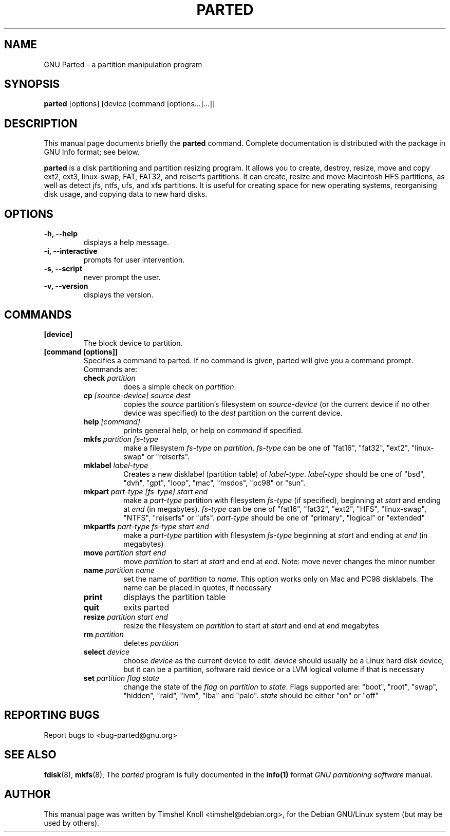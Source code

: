 .TH PARTED 8 "18 Mar, 2002" parted "GNU Parted Manual"
.SH NAME
GNU Parted \- a partition manipulation program
.SH SYNOPSIS
.B parted
[options] [device [command [options...]...]]
.SH DESCRIPTION
This manual page documents briefly the
.BR parted
command.  Complete documentation is distributed with the package in
GNU Info format; see below.
.PP
.B parted
is a disk partitioning and partition resizing program.  It allows you to
create, destroy, resize, move and copy ext2, ext3, linux-swap, FAT, FAT32, and reiserfs
partitions.  It can create, resize and move Macintosh HFS partitions, as well as detect jfs, 
ntfs, ufs, and xfs partitions.  It is useful for creating space for new operating systems,
reorganising disk usage, and copying data to new hard disks.
.SH OPTIONS
.TP
.B -h, --help
displays a help message.
.TP
.B -i, --interactive
prompts for user intervention.
.TP
.B -s, --script
never prompt the user.
.TP
.B -v, --version
displays the version.
.SH COMMANDS
.TP
.B [device]
The block device to partition.
.TP
.B [command [options]]
Specifies a command to parted. If no command is given, parted will give you
a command prompt. Commands are:
.RS
.TP
.B check \fIpartition\fP
does a simple check on \fIpartition\fP.
.TP
.B cp \fI[source-device]\fP \fIsource\fP \fIdest\fP
copies the \fIsource\fP partition's filesystem on \fIsource-device\fP (or the
current device if no other device was specified) to the \fIdest\fP partition
on the current device.
.TP
.B help \fI[command]\fP
prints general help, or help on \fIcommand\fP if specified.
.TP
.B mkfs \fIpartition\fP \fIfs-type\fP
make a filesystem \fIfs-type\fP on \fIpartition\fP. \fIfs-type\fP can be one
of "fat16", "fat32", "ext2", "linux-swap" or "reiserfs".
.TP
.B mklabel \fIlabel-type\fP
Creates a new disklabel (partition table) of \fIlabel-type\fP.
\fIlabel-type\fP should be one of "bsd", "dvh", "gpt", "loop", "mac", "msdos",
"pc98" or "sun".
.TP
.B mkpart \fIpart-type\fP \fI[fs-type]\fP \fIstart\fP \fIend\fP
make a \fIpart-type\fP partition with filesystem \fIfs-type\fP (if specified),
beginning at \fIstart\fP and ending at \fIend\fP (in megabytes).
\fIfs-type\fP can be one of 
"fat16", "fat32", "ext2", "HFS", "linux-swap", "NTFS", "reiserfs" or "ufs".
\fIpart-type\fP should be one of "primary", "logical" or "extended"
.TP
.B mkpartfs \fIpart-type\fP \fIfs-type\fP \fIstart\fP \fIend\fP
make a \fIpart-type\fP partition with filesystem \fIfs-type\fP beginning at
\fIstart\fP and ending at \fIend\fP (in megabytes)
.TP
.B move \fIpartition\fP \fIstart\fP \fIend\fP
move \fIpartition\fP to start at \fIstart\fP and end at \fIend\fP. Note: move
never changes the minor number
.TP
.B name \fIpartition\fP \fIname\fP
set the name of \fIpartition\fP to \fIname\fP. This option works only on Mac
and PC98 disklabels. The name can be placed in quotes, if necessary
.TP
.B print
displays the partition table
.TP
.B quit
exits parted
.TP
.B resize \fIpartition\fP \fIstart\fP \fIend\fP
resize the filesystem on \fIpartition\fP to start at \fIstart\fP and end at
\fIend\fP megabytes
.TP
.B rm \fIpartition\fP
deletes \fIpartition\fP
.TP
.B select \fIdevice\fP
choose \fIdevice\fP as the current device to edit. \fIdevice\fP should usually
be a Linux hard disk device, but it can be a partition, software raid device or
a LVM logical volume if that is necessary
.TP
.B set \fIpartition\fP \fIflag\fP \fIstate\fP
change the state of the \fIflag\fP on \fIpartition\fP to \fIstate\fP. Flags
supported are: "boot", "root", "swap", "hidden", "raid", "lvm", "lba" and
"palo".
\fIstate\fP should be either "on" or "off"
.RE
.SH REPORTING BUGS
Report bugs to <bug-parted@gnu.org>
.SH SEE ALSO
.BR fdisk (8),
.BR mkfs (8),
The \fIparted\fP program is fully documented in the
.BR info(1) 
format
.IR "GNU partitioning software"
manual.
.SH AUTHOR
This manual page was written by Timshel Knoll <timshel@debian.org>,
for the Debian GNU/Linux system (but may be used by others).

